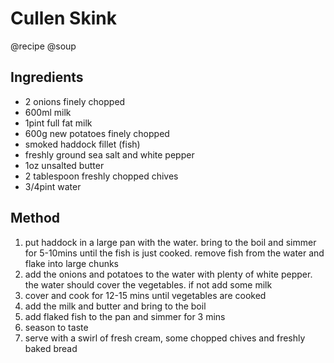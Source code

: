 * Cullen Skink
@recipe @soup

** Ingredients

- 2 onions finely chopped
- 600ml milk
- 1pint full fat milk
- 600g new potatoes finely chopped
- smoked haddock fillet (fish)
- freshly ground sea salt and white pepper
- 1oz unsalted butter
- 2 tablespoon freshly chopped chives
- 3/4pint water

** Method

1. put haddock in a large pan with the water. bring to the boil and simmer for 5-10mins until the fish is just cooked. remove fish from the water and flake into large chunks
2. add the onions and potatoes to the water with plenty of white pepper. the water should cover the vegetables. if not add some milk
3. cover and cook for 12-15 mins until vegetables are cooked
4. add the milk and butter and bring to the boil
5. add flaked fish to the pan and simmer for 3 mins
6. season to taste
7. serve with a swirl of fresh cream, some chopped chives and freshly baked bread

